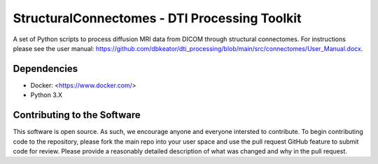StructuralConnectomes - DTI Processing Toolkit
###############################################

A set of Python scripts to process diffusion MRI data from DICOM through structural connectomes.  For instructions please see the user manual: https://github.com/dbkeator/dti_processing/blob/main/src/connectomes/User_Manual.docx.


Dependencies
============
* Docker: <https://www.docker.com/>
* Python 3.X


Contributing to the Software
=============================
This software is open source.  As such, we encourage anyone and everyone intersted to contribute.  To begin contributing code to the repository, please fork the main repo into your user space and use the pull request GitHub feature to submit code for review.  Please provide a reasonably detailed description of what was changed and why in the pull request.

